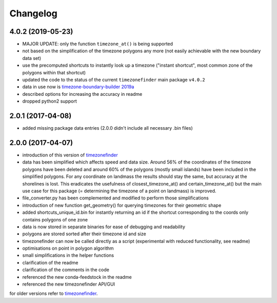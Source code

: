 Changelog
=========


4.0.2 (2019-05-23)
------------------

* MAJOR UPDATE: only the function ``timezone_at()`` is being supported
* not based on the simplification of the timezone polygons any more (not easily achievable with the new boundary data set)
* use the precomputed shortcuts to instantly look up a timezone ("instant shortcut", most common zone of the polygons within that shortcut)
* updated the code to the status of the current ``timezonefinder`` main package ``v4.0.2``
* data in use now is `timezone-boundary-builder 2019a <https://github.com/evansiroky/timezone-boundary-builder/releases/tag/2019a>`__
* described options for increasing the accuracy in readme
* dropped python2 support


2.0.1 (2017-04-08)
------------------

* added missing package data entries (2.0.0 didn't include all necessary .bin files)


2.0.0 (2017-04-07)
------------------

* introduction of this version of `timezonefinder <https://github.com/MrMinimal64/timezonefinder/>`__
* data has been simplified which affects speed and data size. Around 56% of the coordinates of the timezone polygons have been deleted and around 60% of the polygons (mostly small islands) have been included in the simplified polygons. For any coordinate on landmass the results should stay the same, but accuracy at the shorelines is lost. This eradicates the usefulness of closest_timezone_at() and certain_timezone_at() but the main use case for this package (= determining the timezone of a point on landmass) is improved.
* file_converter.py has been complemented and modified to perform those simplifications
* introduction of new function get_geometry() for querying timezones for their geometric shape
* added shortcuts_unique_id.bin for instantly returning an id if the shortcut corresponding to the coords only contains polygons of one zone
* data is now stored in separate binaries for ease of debugging and readability
* polygons are stored sorted after their timezone id and size
* timezonefinder can now be called directly as a script (experimental with reduced functionality, see readme)
* optimisations on point in polygon algorithm
* small simplifications in the helper functions
* clarification of the readme
* clarification of the comments in the code
* referenced the new conda-feedstock in the readme
* referenced the new timezonefinder API/GUI


for older versions refer to `timezonefinder <https://github.com/MrMinimal64/timezonefinder/>`__.
